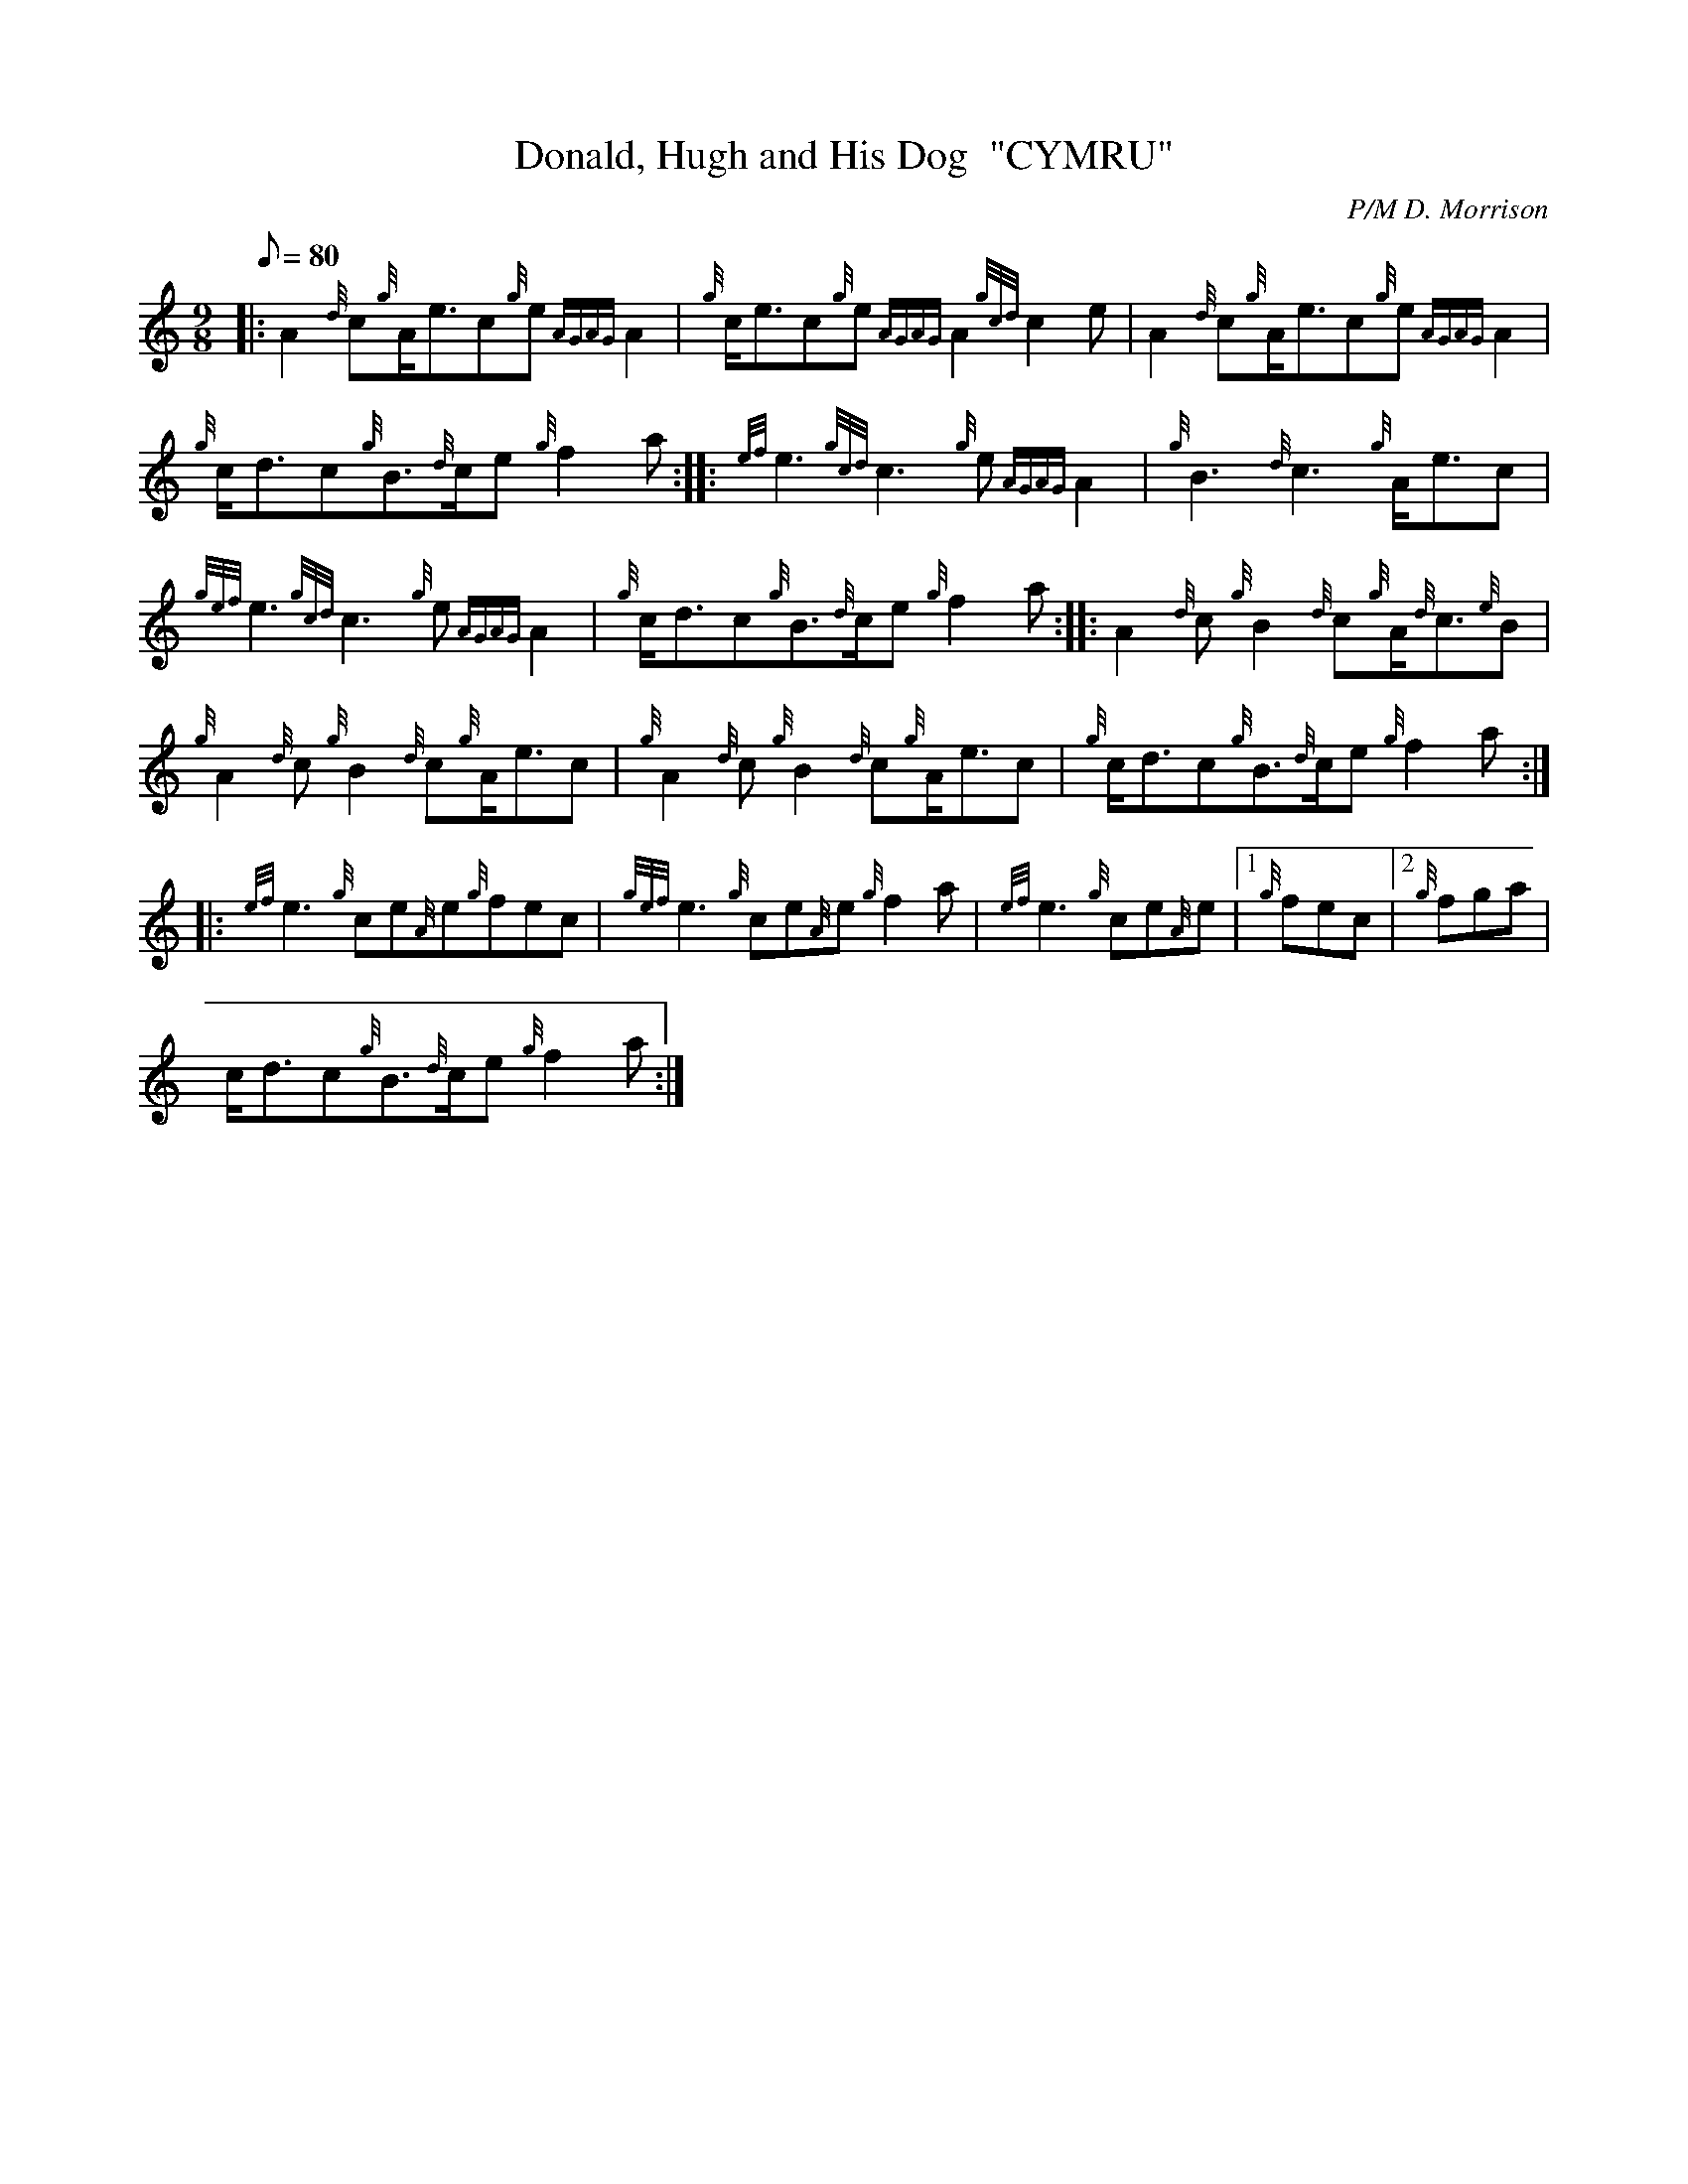 X: 1
T:Donald, Hugh and His Dog  "CYMRU"
M:9/8
L:1/8
Q:80
C:P/M D. Morrison
S:Jig
K:HP
|: A2{d}c{g}A/2e3/2c{g}e{AGAG}A2|
{g}c/2e3/2c{g}e{AGAG}A2{gcd}c2e|
A2{d}c{g}A/2e3/2c{g}e{AGAG}A2|  !
{g}c/2d3/2c{g}B3/2{d}c/2e{g}f2a:| |:
{ef}e3{gcd}c3{g}e{AGAG}A2|
{g}B3{d}c3{g}A/2e3/2c|  !
{gef}e3{gcd}c3{g}e{AGAG}A2|
{g}c/2d3/2c{g}B3/2{d}c/2e{g}f2a:| |:
A2{d}c{g}B2{d}c{g}A/2{d}c3/2{e}B|  !
{g}A2{d}c{g}B2{d}c{g}A/2e3/2c|
{g}A2{d}c{g}B2{d}c{g}A/2e3/2c|
{g}c/2d3/2c{g}B3/2{d}c/2e{g}f2a:| |:  !
{ef}e3{g}ce{A}e{g}fec|
{gef}e3{g}ce{A}e{g}f2a|
{ef}e3{g}ce{A}e|1 {g}fec|2 {g}fga|  !
c/2d3/2c{g}B3/2{d}c/2e{g}f2a:|
